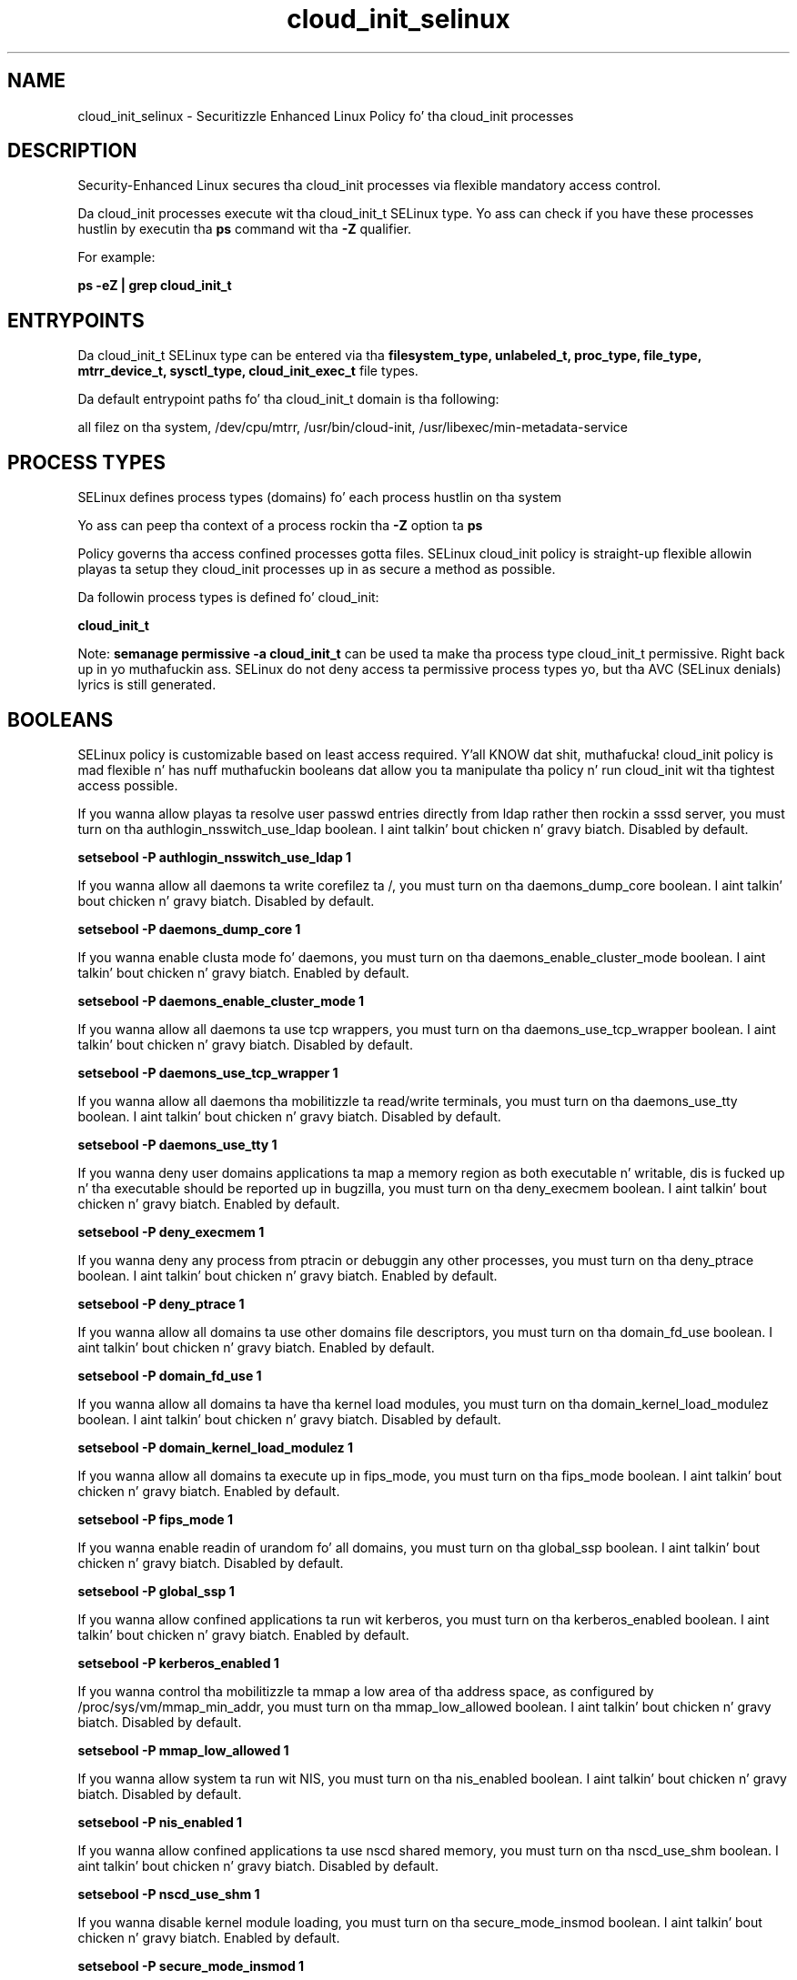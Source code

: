 .TH  "cloud_init_selinux"  "8"  "14-12-02" "cloud_init" "SELinux Policy cloud_init"
.SH "NAME"
cloud_init_selinux \- Securitizzle Enhanced Linux Policy fo' tha cloud_init processes
.SH "DESCRIPTION"

Security-Enhanced Linux secures tha cloud_init processes via flexible mandatory access control.

Da cloud_init processes execute wit tha cloud_init_t SELinux type. Yo ass can check if you have these processes hustlin by executin tha \fBps\fP command wit tha \fB\-Z\fP qualifier.

For example:

.B ps -eZ | grep cloud_init_t


.SH "ENTRYPOINTS"

Da cloud_init_t SELinux type can be entered via tha \fBfilesystem_type, unlabeled_t, proc_type, file_type, mtrr_device_t, sysctl_type, cloud_init_exec_t\fP file types.

Da default entrypoint paths fo' tha cloud_init_t domain is tha following:

all filez on tha system, /dev/cpu/mtrr, /usr/bin/cloud-init, /usr/libexec/min-metadata-service
.SH PROCESS TYPES
SELinux defines process types (domains) fo' each process hustlin on tha system
.PP
Yo ass can peep tha context of a process rockin tha \fB\-Z\fP option ta \fBps\bP
.PP
Policy governs tha access confined processes gotta files.
SELinux cloud_init policy is straight-up flexible allowin playas ta setup they cloud_init processes up in as secure a method as possible.
.PP
Da followin process types is defined fo' cloud_init:

.EX
.B cloud_init_t
.EE
.PP
Note:
.B semanage permissive -a cloud_init_t
can be used ta make tha process type cloud_init_t permissive. Right back up in yo muthafuckin ass. SELinux do not deny access ta permissive process types yo, but tha AVC (SELinux denials) lyrics is still generated.

.SH BOOLEANS
SELinux policy is customizable based on least access required. Y'all KNOW dat shit, muthafucka!  cloud_init policy is mad flexible n' has nuff muthafuckin booleans dat allow you ta manipulate tha policy n' run cloud_init wit tha tightest access possible.


.PP
If you wanna allow playas ta resolve user passwd entries directly from ldap rather then rockin a sssd server, you must turn on tha authlogin_nsswitch_use_ldap boolean. I aint talkin' bout chicken n' gravy biatch. Disabled by default.

.EX
.B setsebool -P authlogin_nsswitch_use_ldap 1

.EE

.PP
If you wanna allow all daemons ta write corefilez ta /, you must turn on tha daemons_dump_core boolean. I aint talkin' bout chicken n' gravy biatch. Disabled by default.

.EX
.B setsebool -P daemons_dump_core 1

.EE

.PP
If you wanna enable clusta mode fo' daemons, you must turn on tha daemons_enable_cluster_mode boolean. I aint talkin' bout chicken n' gravy biatch. Enabled by default.

.EX
.B setsebool -P daemons_enable_cluster_mode 1

.EE

.PP
If you wanna allow all daemons ta use tcp wrappers, you must turn on tha daemons_use_tcp_wrapper boolean. I aint talkin' bout chicken n' gravy biatch. Disabled by default.

.EX
.B setsebool -P daemons_use_tcp_wrapper 1

.EE

.PP
If you wanna allow all daemons tha mobilitizzle ta read/write terminals, you must turn on tha daemons_use_tty boolean. I aint talkin' bout chicken n' gravy biatch. Disabled by default.

.EX
.B setsebool -P daemons_use_tty 1

.EE

.PP
If you wanna deny user domains applications ta map a memory region as both executable n' writable, dis is fucked up n' tha executable should be reported up in bugzilla, you must turn on tha deny_execmem boolean. I aint talkin' bout chicken n' gravy biatch. Enabled by default.

.EX
.B setsebool -P deny_execmem 1

.EE

.PP
If you wanna deny any process from ptracin or debuggin any other processes, you must turn on tha deny_ptrace boolean. I aint talkin' bout chicken n' gravy biatch. Enabled by default.

.EX
.B setsebool -P deny_ptrace 1

.EE

.PP
If you wanna allow all domains ta use other domains file descriptors, you must turn on tha domain_fd_use boolean. I aint talkin' bout chicken n' gravy biatch. Enabled by default.

.EX
.B setsebool -P domain_fd_use 1

.EE

.PP
If you wanna allow all domains ta have tha kernel load modules, you must turn on tha domain_kernel_load_modulez boolean. I aint talkin' bout chicken n' gravy biatch. Disabled by default.

.EX
.B setsebool -P domain_kernel_load_modulez 1

.EE

.PP
If you wanna allow all domains ta execute up in fips_mode, you must turn on tha fips_mode boolean. I aint talkin' bout chicken n' gravy biatch. Enabled by default.

.EX
.B setsebool -P fips_mode 1

.EE

.PP
If you wanna enable readin of urandom fo' all domains, you must turn on tha global_ssp boolean. I aint talkin' bout chicken n' gravy biatch. Disabled by default.

.EX
.B setsebool -P global_ssp 1

.EE

.PP
If you wanna allow confined applications ta run wit kerberos, you must turn on tha kerberos_enabled boolean. I aint talkin' bout chicken n' gravy biatch. Enabled by default.

.EX
.B setsebool -P kerberos_enabled 1

.EE

.PP
If you wanna control tha mobilitizzle ta mmap a low area of tha address space, as configured by /proc/sys/vm/mmap_min_addr, you must turn on tha mmap_low_allowed boolean. I aint talkin' bout chicken n' gravy biatch. Disabled by default.

.EX
.B setsebool -P mmap_low_allowed 1

.EE

.PP
If you wanna allow system ta run wit NIS, you must turn on tha nis_enabled boolean. I aint talkin' bout chicken n' gravy biatch. Disabled by default.

.EX
.B setsebool -P nis_enabled 1

.EE

.PP
If you wanna allow confined applications ta use nscd shared memory, you must turn on tha nscd_use_shm boolean. I aint talkin' bout chicken n' gravy biatch. Disabled by default.

.EX
.B setsebool -P nscd_use_shm 1

.EE

.PP
If you wanna disable kernel module loading, you must turn on tha secure_mode_insmod boolean. I aint talkin' bout chicken n' gravy biatch. Enabled by default.

.EX
.B setsebool -P secure_mode_insmod 1

.EE

.PP
If you wanna boolean ta determine whether tha system permits loadin policy, settin enforcin mode, n' changin boolean joints, n' you can put dat on yo' toast.  Set dis ta legit n' you gotta reboot ta set it back, you must turn on tha secure_mode_policyload boolean. I aint talkin' bout chicken n' gravy biatch. Enabled by default.

.EX
.B setsebool -P secure_mode_policyload 1

.EE

.PP
If you wanna allow unconfined executablez ta make they heap memory executable.  Bustin dis be a straight-up wack idea. Probably indicates a funky-ass badly coded executable yo, but could indicate a attack. This executable should be reported up in bugzilla, you must turn on tha selinuxuser_execheap boolean. I aint talkin' bout chicken n' gravy biatch. Disabled by default.

.EX
.B setsebool -P selinuxuser_execheap 1

.EE

.PP
If you wanna allow all unconfined executablez ta use libraries requirin text relocation dat is not labeled textrel_shlib_t, you must turn on tha selinuxuser_execmod boolean. I aint talkin' bout chicken n' gravy biatch. Enabled by default.

.EX
.B setsebool -P selinuxuser_execmod 1

.EE

.PP
If you wanna allow unconfined executablez ta make they stack executable.  This should never, eva be necessary. Probably indicates a funky-ass badly coded executable yo, but could indicate a attack. This executable should be reported up in bugzilla, you must turn on tha selinuxuser_execstack boolean. I aint talkin' bout chicken n' gravy biatch. Enabled by default.

.EX
.B setsebool -P selinuxuser_execstack 1

.EE

.PP
If you wanna support X userspace object manager, you must turn on tha xserver_object_manager boolean. I aint talkin' bout chicken n' gravy biatch. Enabled by default.

.EX
.B setsebool -P xserver_object_manager 1

.EE

.PP
If you wanna allow ZoneMinder ta run su/sudo, you must turn on tha unitminder_run_sudo boolean. I aint talkin' bout chicken n' gravy biatch. Disabled by default.

.EX
.B setsebool -P unitminder_run_sudo 1

.EE

.SH NSSWITCH DOMAIN

.PP
If you wanna allow playas ta resolve user passwd entries directly from ldap rather then rockin a sssd server fo' tha cloud_init_t, you must turn on tha authlogin_nsswitch_use_ldap boolean.

.EX
.B setsebool -P authlogin_nsswitch_use_ldap 1
.EE

.PP
If you wanna allow confined applications ta run wit kerberos fo' tha cloud_init_t, you must turn on tha kerberos_enabled boolean.

.EX
.B setsebool -P kerberos_enabled 1
.EE

.SH "MANAGED FILES"

Da SELinux process type cloud_init_t can manage filez labeled wit tha followin file types.  Da paths listed is tha default paths fo' these file types.  Note tha processes UID still need ta have DAC permissions.

.br
.B file_type

	all filez on tha system
.br

.SH FILE CONTEXTS
SELinux requires filez ta have a extended attribute ta define tha file type.
.PP
Yo ass can peep tha context of a gangbangin' file rockin tha \fB\-Z\fP option ta \fBls\bP
.PP
Policy governs tha access confined processes gotta these files.
SELinux cloud_init policy is straight-up flexible allowin playas ta setup they cloud_init processes up in as secure a method as possible.
.PP

.PP
.B STANDARD FILE CONTEXT

SELinux defines tha file context types fo' tha cloud_init, if you wanted to
store filez wit these types up in a gangbangin' finger-lickin' diffent paths, you need ta execute tha semanage command ta sepecify alternate labelin n' then use restorecon ta put tha labels on disk.

.B semanage fcontext -a -t cloud_init_exec_t '/srv/cloud_init/content(/.*)?'
.br
.B restorecon -R -v /srv/mycloud_init_content

Note: SELinux often uses regular expressions ta specify labels dat match multiple files.

.I Da followin file types is defined fo' cloud_init:


.EX
.PP
.B cloud_init_exec_t
.EE

- Set filez wit tha cloud_init_exec_t type, if you wanna transizzle a executable ta tha cloud_init_t domain.

.br
.TP 5
Paths:
/usr/bin/cloud-init, /usr/libexec/min-metadata-service

.EX
.PP
.B cloud_init_tmp_t
.EE

- Set filez wit tha cloud_init_tmp_t type, if you wanna store cloud init temporary filez up in tha /tmp directories.


.EX
.PP
.B cloud_init_unit_file_t
.EE

- Set filez wit tha cloud_init_unit_file_t type, if you wanna treat tha filez as cloud init unit content.

.br
.TP 5
Paths:
/usr/lib/systemd/system/cloud-init.*, /usr/lib/systemd/system/cloud-config.*

.PP
Note: File context can be temporarily modified wit tha chcon command. Y'all KNOW dat shit, muthafucka!  If you wanna permanently chizzle tha file context you need ta use the
.B semanage fcontext
command. Y'all KNOW dat shit, muthafucka!  This will modify tha SELinux labelin database.  Yo ass will need ta use
.B restorecon
to apply tha labels.

.SH "COMMANDS"
.B semanage fcontext
can also be used ta manipulate default file context mappings.
.PP
.B semanage permissive
can also be used ta manipulate whether or not a process type is permissive.
.PP
.B semanage module
can also be used ta enable/disable/install/remove policy modules.

.B semanage boolean
can also be used ta manipulate tha booleans

.PP
.B system-config-selinux
is a GUI tool available ta customize SELinux policy settings.

.SH AUTHOR
This manual page was auto-generated using
.B "sepolicy manpage".

.SH "SEE ALSO"
selinux(8), cloud_init(8), semanage(8), restorecon(8), chcon(1), sepolicy(8)
, setsebool(8)</textarea>

<div id="button">
<br/>
<input type="submit" name="translate" value="Tranzizzle Dis Shiznit" />
</div>

</form> 

</div>

<div id="space3"></div>
<div id="disclaimer"><h2>Use this to translate your words into gangsta</h2>
<h2>Click <a href="more.html">here</a> to learn more about Gizoogle</h2></div>

</body>
</html>
